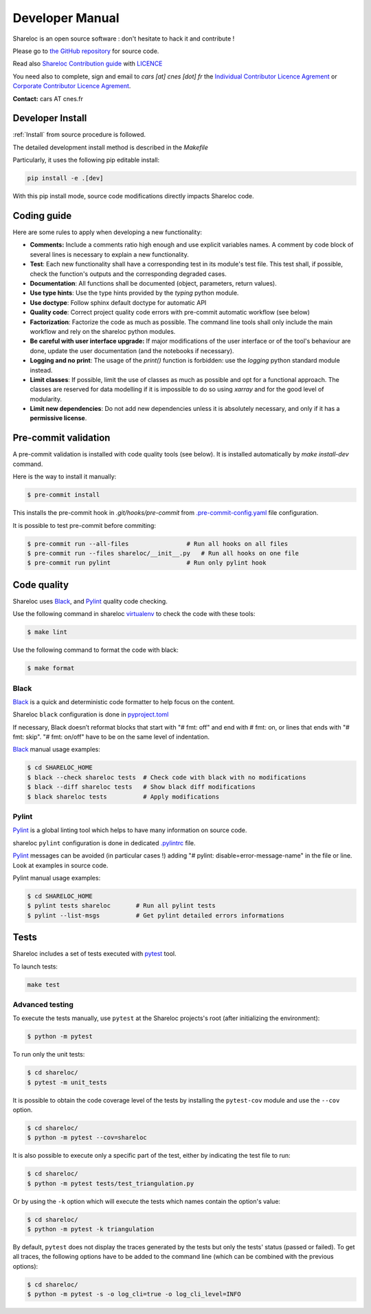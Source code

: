 ================
Developer Manual
================

Shareloc is an open source software : don't hesitate to hack it and contribute !

Please go to `the GitHub repository`_  for source code.


Read also `Shareloc Contribution guide`_ with `LICENCE <https://raw.githubusercontent.com/CNES/shareloc/master/LICENSE>`_ 

You need also to complete, sign and email to *cars [at]
cnes [dot] fr* the  `Individual Contributor Licence Agrement <https://github.com/CNES/shareloc/tree/master/docs/source/CLA/ICLA-Shareloc.doc>`_ or 
`Corporate Contributor Licence Agrement <https://github.com/CNES/shareloc/tree/master/docs/source/CLA/CCLA-Shareloc.doc>`_.


**Contact:** cars AT cnes.fr

Developer Install
=================
:ref:`Install` from source procedure is followed.

The detailed development install method is described in the `Makefile`

Particularly, it uses the following pip editable install:

.. code-block:: console

    pip install -e .[dev]

With this pip install mode, source code modifications directly impacts Shareloc code.

Coding guide
============

Here are some rules to apply when developing a new functionality:

* **Comments:** Include a comments ratio high enough and use explicit variables names. A comment by code block of several lines is necessary to explain a new functionality.
* **Test**: Each new functionality shall have a corresponding test in its module's test file. This test shall, if possible, check the function's outputs and the corresponding degraded cases.
* **Documentation**: All functions shall be documented (object, parameters, return values).
* **Use type hints**: Use the type hints provided by the `typing` python module.
* **Use doctype**: Follow sphinx default doctype for automatic API
* **Quality code**: Correct project quality code errors with pre-commit automatic workflow (see below)
* **Factorization**: Factorize the code as much as possible. The command line tools shall only include the main workflow and rely on the shareloc python modules.
* **Be careful with user interface upgrade:** If major modifications of the user interface or of the tool's behaviour are done, update the user documentation (and the notebooks if necessary).
* **Logging and no print**: The usage of the `print()` function is forbidden: use the `logging` python standard module instead.
* **Limit classes**: If possible, limit the use of classes as much as possible and opt for a functional approach. The classes are reserved for data modelling if it is impossible to do so using `xarray` and for the good level of modularity.
* **Limit new dependencies**: Do not add new dependencies unless it is absolutely necessary, and only if it has a **permissive license**.

Pre-commit validation
=====================

A pre-commit validation is installed with code quality tools (see below).
It is installed automatically by `make install-dev` command.

Here is the way to install it manually:

.. code-block:: console

  $ pre-commit install

This installs the pre-commit hook in `.git/hooks/pre-commit`  from `.pre-commit-config.yaml <https://raw.githubusercontent.com/CNES/shareloc/master/.pre-commit-config.yaml>`_ file configuration.

It is possible to test pre-commit before commiting:

.. code-block:: console

  $ pre-commit run --all-files                # Run all hooks on all files
  $ pre-commit run --files shareloc/__init__.py   # Run all hooks on one file
  $ pre-commit run pylint                     # Run only pylint hook


Code quality
=============
Shareloc uses `Black`_,  and `Pylint`_ quality code checking.

Use the following command in shareloc `virtualenv`_ to check the code with these tools:

.. code-block:: console

    $ make lint

Use the following command to format the code with black:

.. code-block:: console

    $ make format

Black
-----
`Black`_ is a quick and deterministic code formatter to help focus on the content.

Shareloc ``black`` configuration is done in `pyproject.toml`_

If necessary, Black doesn’t reformat blocks that start with "# fmt: off" and end with # fmt: on, or lines that ends with "# fmt: skip". "# fmt: on/off" have to be on the same level of indentation.

`Black`_ manual usage examples:

.. code-block:: console

    $ cd SHARELOC_HOME
    $ black --check shareloc tests  # Check code with black with no modifications
    $ black --diff shareloc tests   # Show black diff modifications
    $ black shareloc tests          # Apply modifications

Pylint
------
`Pylint`_ is a global linting tool which helps to have many information on source code.

shareloc ``pylint`` configuration is done in dedicated `.pylintrc <http://https://raw.githubusercontent.com/CNES/shareloc/master/.pylintrc>`_ file.

`Pylint`_ messages can be avoided (in particular cases !) adding "# pylint: disable=error-message-name" in the file or line.
Look at examples in source code.

Pylint manual usage examples:

.. code-block:: console

  $ cd SHARELOC_HOME
  $ pylint tests shareloc       # Run all pylint tests
  $ pylint --list-msgs          # Get pylint detailed errors informations


Tests
======

Shareloc includes a set of tests executed with `pytest <https://docs.pytest.org/>`_ tool.

To launch tests:

.. code-block:: console

    make test

Advanced testing
----------------

To execute the tests manually, use ``pytest`` at the Shareloc projects's root (after initializing the environment):

.. code-block:: console

    $ python -m pytest

To run only the unit tests:

.. code-block:: console

    $ cd shareloc/
    $ pytest -m unit_tests



It is possible to obtain the code coverage level of the tests by installing the ``pytest-cov`` module and use the ``--cov`` option.

.. code-block:: console

    $ cd shareloc/
    $ python -m pytest --cov=shareloc

It is also possible to execute only a specific part of the test, either by indicating the test file to run:

.. code-block:: console

    $ cd shareloc/
    $ python -m pytest tests/test_triangulation.py

Or by using the ``-k`` option which will execute the tests which names contain the option's value:

.. code-block:: console

    $ cd shareloc/
    $ python -m pytest -k triangulation

By default, ``pytest`` does not display the traces generated by the tests but only the tests' status (passed or failed). To get all traces, the following options have to be added to the command line (which can be combined with the previous options):

.. code-block:: console

    $ cd shareloc/
    $ python -m pytest -s -o log_cli=true -o log_cli_level=INFO


.. _`the GitHub repository`: https://github.com/CNES/shareloc
.. _`Shareloc Contribution guide`: https://raw.githubusercontent.com/CNES/shareloc/master/CONTRIBUTING.md
.. _`virtualenv`: https://virtualenv.pypa.io/
.. _`Black`: https://black.readthedocs.io/
.. _`Pylint`: http://pylint.pycqa.org/
.. _`pyproject.toml`: https://raw.githubusercontent.com/CNES/shareloc/master/pyproject.toml